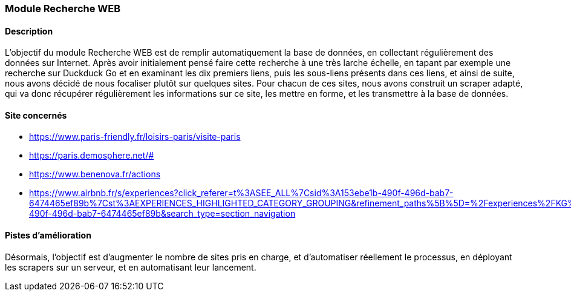 === Module Recherche WEB

==== Description
[.text-justify]
L'objectif du module Recherche WEB est de remplir automatiquement la base de données, en collectant régulièrement des données sur Internet. Après avoir initialement pensé faire cette recherche à une très larche échelle, en tapant par exemple une recherche sur Duckduck Go et en examinant les dix premiers liens, puis les sous-liens présents dans ces liens, et ainsi de suite, nous avons décidé de nous focaliser plutôt sur quelques sites. Pour chacun de ces sites, nous avons construit un scraper adapté, qui va donc récupérer régulièrement les informations sur ce site, les mettre en forme, et les transmettre à la base de données.

==== Site concernés
[.text-justify]
- https://www.paris-friendly.fr/loisirs-paris/visite-paris

- https://paris.demosphere.net/#

- https://www.benenova.fr/actions

- https://www.airbnb.fr/s/experiences?click_referer=t%3ASEE_ALL%7Csid%3A153ebe1b-490f-496d-bab7-6474465ef89b%7Cst%3AEXPERIENCES_HIGHLIGHTED_CATEGORY_GROUPING&refinement_paths%5B%5D=%2Fexperiences%2FKG%2FTag%3A6951&last_search_session_id=153ebe1b-490f-496d-bab7-6474465ef89b&search_type=section_navigation

==== Pistes d'amélioration
[.text-justify]
Désormais, l'objectif est d'augmenter le nombre de sites pris en charge, et d'automatiser réellement le processus, en déployant les scrapers sur un serveur, et en automatisant leur lancement.

